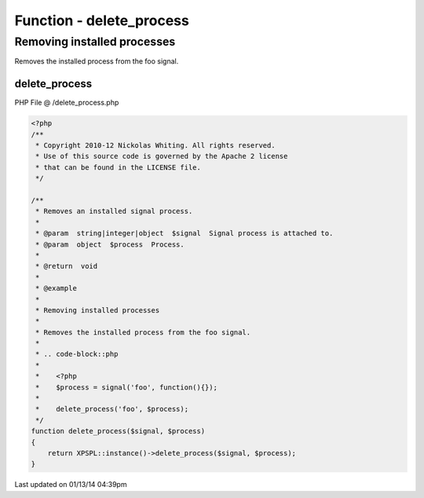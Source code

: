 .. /delete_process.php generated using Docpx v1.0.0 on 01/13/14 04:39pm


Function - delete_process
*************************


.. function:: delete_process($signal, $process)


    Removes an installed signal process.

    :param string|integer|object: Signal process is attached to.
    :param object: Process.

    :rtype: void 


Removing installed processes
############################

Removes the installed process from the foo signal.

.. code-block::php

   <?php
   $process = signal('foo', function(){});
   
   delete_process('foo', $process);



delete_process
==============
PHP File @ /delete_process.php

.. code-block:: php

	<?php
	/**
	 * Copyright 2010-12 Nickolas Whiting. All rights reserved.
	 * Use of this source code is governed by the Apache 2 license
	 * that can be found in the LICENSE file.
	 */
	
	/**
	 * Removes an installed signal process.
	 *
	 * @param  string|integer|object  $signal  Signal process is attached to.
	 * @param  object  $process  Process.
	 *
	 * @return  void
	 *
	 * @example
	 *
	 * Removing installed processes
	 *
	 * Removes the installed process from the foo signal.
	 *
	 * .. code-block::php
	 *
	 *    <?php
	 *    $process = signal('foo', function(){});
	 *    
	 *    delete_process('foo', $process);
	 */
	function delete_process($signal, $process)
	{
	    return XPSPL::instance()->delete_process($signal, $process);   
	}

Last updated on 01/13/14 04:39pm